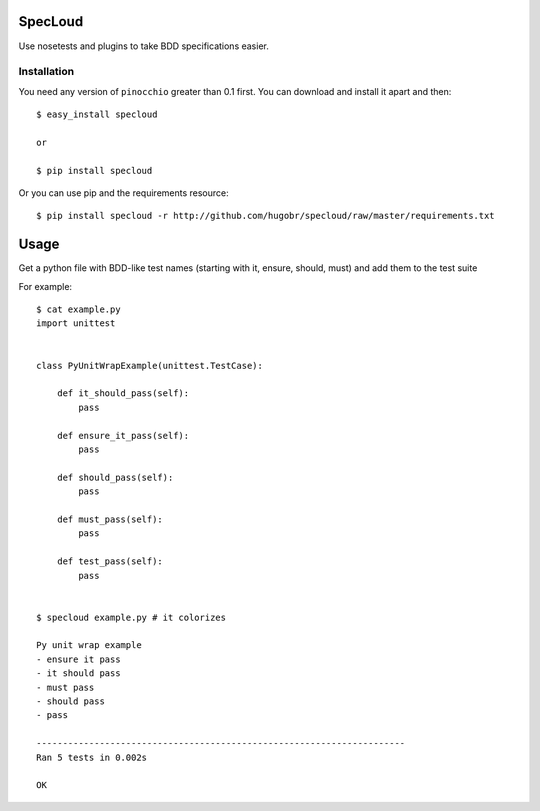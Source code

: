 SpecLoud
=========

Use nosetests and plugins to take BDD specifications easier.


Installation
------------

You need any version of ``pinocchio`` greater than 0.1 first.
You can download and install it apart and then::

    $ easy_install specloud
    
    or

    $ pip install specloud

    
Or you can use pip and the requirements resource::
    
    $ pip install specloud -r http://github.com/hugobr/specloud/raw/master/requirements.txt 


Usage
=====

Get a python file with BDD-like test names (starting with it, ensure, should, must) and add them to the test suite


For example::

    $ cat example.py
    import unittest


    class PyUnitWrapExample(unittest.TestCase):

        def it_should_pass(self):
            pass

        def ensure_it_pass(self):
            pass

        def should_pass(self):
            pass

        def must_pass(self):
            pass

        def test_pass(self):
            pass


    $ specloud example.py # it colorizes
    
    Py unit wrap example
    - ensure it pass
    - it should pass
    - must pass
    - should pass
    - pass
    
    ----------------------------------------------------------------------
    Ran 5 tests in 0.002s
    
    OK
